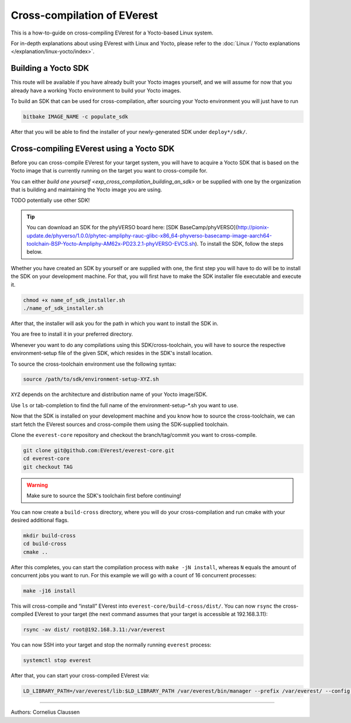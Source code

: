 .. _howto_yocto_cross_compilation:

############################
Cross-compilation of EVerest
############################

This is a how-to-guide on cross-compiling EVerest for a Yocto-based
Linux system.

For in-depth explanations about using EVerest with Linux and Yocto, please
refer to the :doc:`Linux / Yocto explanations </explanation/linux-yocto/index>`.

.. _exp_cross_compilation_building_an_sdk:

Building a Yocto SDK
=====================

This route will be available if you have already built your Yocto images
yourself, and we will assume for now that you already have a working
Yocto environment to build your Yocto images.

To build an SDK that can be used for cross-compilation, after sourcing
your Yocto environment you will just have to run

.. code-block:: bash

   bitbake IMAGE_NAME -c populate_sdk

After that you will be able to find the installer of your
newly-generated SDK under ``deploy*/sdk/``.

Cross-compiling EVerest using a Yocto SDK
=========================================

Before you can cross-compile EVerest for your target system, you will
have to acquire a Yocto SDK that is based on the Yocto image that is
currently running on the target you want to cross-compile for.

You can either `build one yourself <exp_cross_compilation_building_an_sdk>` or be supplied
with one by the organization that is building and maintaining the Yocto
image you are using.

TODO potentially use other SDK!

.. tip::

   You can download an SDK for the phyVERSO board here:
   [SDK BaseCamp/phyVERSO](http://pionix-update.de/phyverso/1.0.0/phytec-ampliphy-rauc-glibc-x86_64-phyverso-basecamp-image-aarch64-toolchain-BSP-Yocto-Ampliphy-AM62x-PD23.2.1-phyVERSO-EVCS.sh).
   To install the SDK, follow the steps below.

Whether you have created an SDK by yourself or are supplied with one,
the first step you will have to do will be to install the SDK on your
development machine. For that, you will first have to make the SDK
installer file executable and execute it.

.. code-block:: bash

   chmod +x name_of_sdk_installer.sh
   ./name_of_sdk_installer.sh

After that, the installer will ask you for the path in which you want to
install the SDK in.

You are free to install it in your preferred directory.

Whenever you want to do any compilations using this SDK/cross-toolchain,
you will have to source the respective environment-setup file of the
given SDK, which resides in the SDK's install location.

To source the cross-toolchain environment use the following syntax:

.. code-block:: bash

   source /path/to/sdk/environment-setup-XYZ.sh

``XYZ`` depends on the architecture and distribution name of your Yocto
image/SDK.

Use ``ls`` or tab-completion to find the full name of the
environment-setup-\*.sh you want to use.

Now that the SDK is installed on your development machine and you know
how to source the cross-toolchain, we can start fetch the EVerest
sources and cross-compile them using the SDK-supplied toolchain.

Clone the ``everest-core`` repository and checkout the branch/tag/commit you
want to cross-compile.

.. code-block:: bash

   git clone git@github.com:EVerest/everest-core.git
   cd everest-core
   git checkout TAG

.. warning::

   Make sure to source the SDK's toolchain first before continuing!

You can now create a ``build-cross`` directory, where you will do your
cross-compilation and run cmake with your desired additional flags.

.. code-block:: bash

   mkdir build-cross
   cd build-cross
   cmake ..

After this completes, you can start the compilation process with
``make -jN install``, whereas ``N`` equals the amount of concurrent jobs
you want to run. For this example we will go with a count of 16
concurrent processes:

.. code-block:: bash

   make -j16 install

This will cross-compile and “install” EVerest into
``everest-core/build-cross/dist/``. You can now ``rsync`` the cross-compiled
EVerest to your target (the next command assumes that your target is
accessible at 192.168.3.11):

.. code-block:: bash

   rsync -av dist/ root@192.168.3.11:/var/everest

You can now SSH into your target and stop the normally running
``everest`` process:

.. code-block::

   systemctl stop everest

After that, you can start your cross-compiled EVerest via:

.. code-block::

   LD_LIBRARY_PATH=/var/everest/lib:$LD_LIBRARY_PATH /var/everest/bin/manager --prefix /var/everest/ --config /path/to/your/config

------------------------------------------

Authors: Cornelius Claussen
